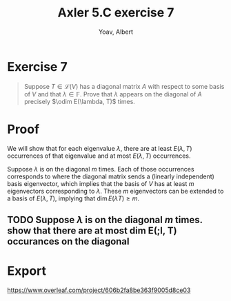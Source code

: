 #+TITLE: Axler 5.C exercise 7
#+AUTHOR: Yoav, Albert
* Exercise 7
  #+begin_quote
  Suppose $T \in  \mathcal{L} (V)$ has a diagonal matrix $A$ with respect to some basis of $V$ and that $\lambda \in \mathbb{F}$. Prove that $\lambda$ appears on the diagonal of $A$ precisely $\odim E(\lambda, T)$ times.
  #+end_quote
* Proof
  We will show that for each eigenvalue $\lambda$, there are at least $E(\lambda, T)$ occurrences of that eigenvalue and at most $E(\lambda, T)$ occurrences.

  Suppose $\lambda$ is on the diagonal $m$ times. Each of those occurrences corresponds to where the diagonal matrix sends a (linearly independent) basis eigenvector, which implies that the basis of $V$ has at least $m$ eigenvectors corresponding to $\lambda$. These $m$ eigenvectors can be extended to a basis of $E(\lambda, T)$, implying that $\dim E(\lambda T) \geq m$.

** TODO Suppose $\lambda$ is on the diagonal $m$ times. show that there are at most dim E(;l, T) occurances on the diagonal
* Export
  https://www.overleaf.com/project/606b2fa8be363f9005d8ce03
